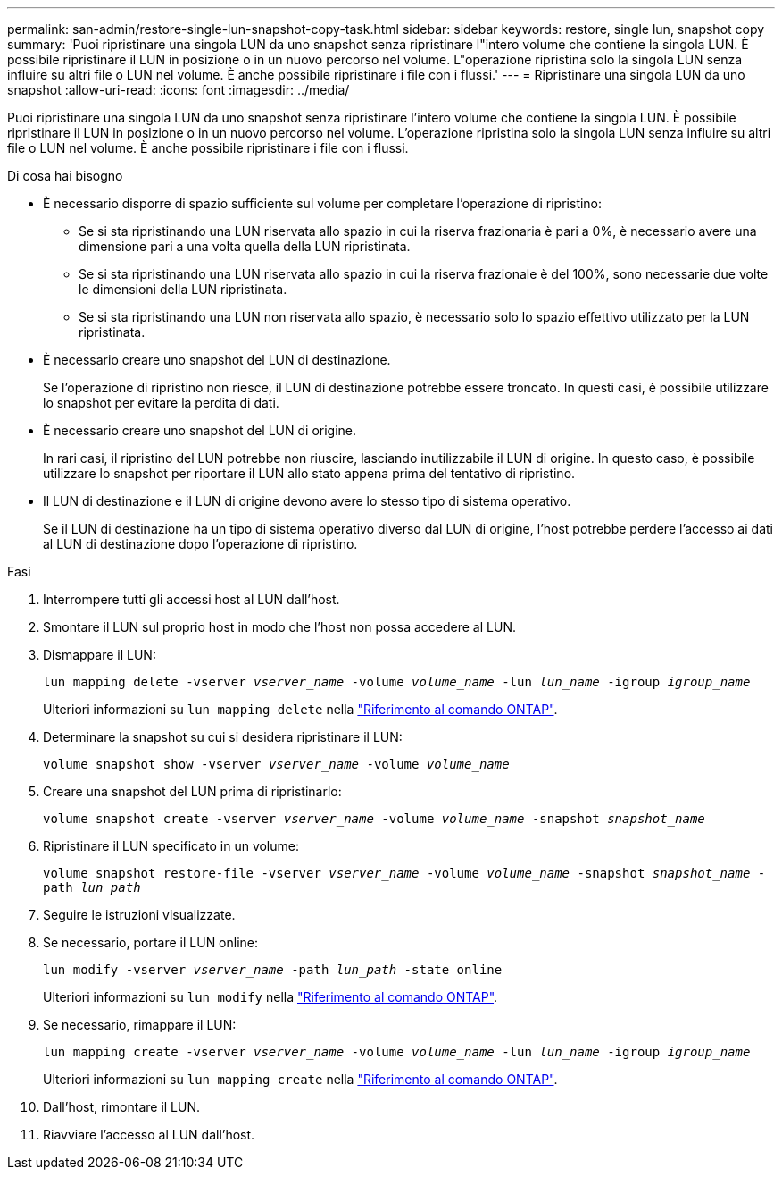 ---
permalink: san-admin/restore-single-lun-snapshot-copy-task.html 
sidebar: sidebar 
keywords: restore, single lun, snapshot copy 
summary: 'Puoi ripristinare una singola LUN da uno snapshot senza ripristinare l"intero volume che contiene la singola LUN. È possibile ripristinare il LUN in posizione o in un nuovo percorso nel volume. L"operazione ripristina solo la singola LUN senza influire su altri file o LUN nel volume. È anche possibile ripristinare i file con i flussi.' 
---
= Ripristinare una singola LUN da uno snapshot
:allow-uri-read: 
:icons: font
:imagesdir: ../media/


[role="lead"]
Puoi ripristinare una singola LUN da uno snapshot senza ripristinare l'intero volume che contiene la singola LUN. È possibile ripristinare il LUN in posizione o in un nuovo percorso nel volume. L'operazione ripristina solo la singola LUN senza influire su altri file o LUN nel volume. È anche possibile ripristinare i file con i flussi.

.Di cosa hai bisogno
* È necessario disporre di spazio sufficiente sul volume per completare l'operazione di ripristino:
+
** Se si sta ripristinando una LUN riservata allo spazio in cui la riserva frazionaria è pari a 0%, è necessario avere una dimensione pari a una volta quella della LUN ripristinata.
** Se si sta ripristinando una LUN riservata allo spazio in cui la riserva frazionale è del 100%, sono necessarie due volte le dimensioni della LUN ripristinata.
** Se si sta ripristinando una LUN non riservata allo spazio, è necessario solo lo spazio effettivo utilizzato per la LUN ripristinata.


* È necessario creare uno snapshot del LUN di destinazione.
+
Se l'operazione di ripristino non riesce, il LUN di destinazione potrebbe essere troncato. In questi casi, è possibile utilizzare lo snapshot per evitare la perdita di dati.

* È necessario creare uno snapshot del LUN di origine.
+
In rari casi, il ripristino del LUN potrebbe non riuscire, lasciando inutilizzabile il LUN di origine. In questo caso, è possibile utilizzare lo snapshot per riportare il LUN allo stato appena prima del tentativo di ripristino.

* Il LUN di destinazione e il LUN di origine devono avere lo stesso tipo di sistema operativo.
+
Se il LUN di destinazione ha un tipo di sistema operativo diverso dal LUN di origine, l'host potrebbe perdere l'accesso ai dati al LUN di destinazione dopo l'operazione di ripristino.



.Fasi
. Interrompere tutti gli accessi host al LUN dall'host.
. Smontare il LUN sul proprio host in modo che l'host non possa accedere al LUN.
. Dismappare il LUN:
+
`lun mapping delete -vserver _vserver_name_ -volume _volume_name_ -lun _lun_name_ -igroup _igroup_name_`

+
Ulteriori informazioni su `lun mapping delete` nella link:https://docs.netapp.com/us-en/ontap-cli/lun-mapping-delete.html["Riferimento al comando ONTAP"^].

. Determinare la snapshot su cui si desidera ripristinare il LUN:
+
`volume snapshot show -vserver _vserver_name_ -volume _volume_name_`

. Creare una snapshot del LUN prima di ripristinarlo:
+
`volume snapshot create -vserver _vserver_name_ -volume _volume_name_ -snapshot _snapshot_name_`

. Ripristinare il LUN specificato in un volume:
+
`volume snapshot restore-file -vserver _vserver_name_ -volume _volume_name_ -snapshot _snapshot_name_ -path _lun_path_`

. Seguire le istruzioni visualizzate.
. Se necessario, portare il LUN online:
+
`lun modify -vserver _vserver_name_ -path _lun_path_ -state online`

+
Ulteriori informazioni su `lun modify` nella link:https://docs.netapp.com/us-en/ontap-cli/lun-modify.html["Riferimento al comando ONTAP"^].

. Se necessario, rimappare il LUN:
+
`lun mapping create -vserver _vserver_name_ -volume _volume_name_ -lun _lun_name_ -igroup _igroup_name_`

+
Ulteriori informazioni su `lun mapping create` nella link:https://docs.netapp.com/us-en/ontap-cli/lun-mapping-create.html["Riferimento al comando ONTAP"^].

. Dall'host, rimontare il LUN.
. Riavviare l'accesso al LUN dall'host.

